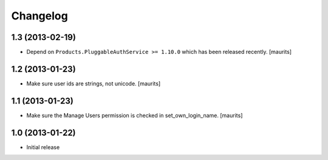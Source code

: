 Changelog
=========

1.3 (2013-02-19)
----------------

- Depend on ``Products.PluggableAuthService >= 1.10.0`` which has
  been released recently.
  [maurits]


1.2 (2013-01-23)
----------------

- Make sure user ids are strings, not unicode.
  [maurits]


1.1 (2013-01-23)
----------------

- Make sure the Manage Users permission is checked in set_own_login_name.
  [maurits]


1.0 (2013-01-22)
----------------

- Initial release
